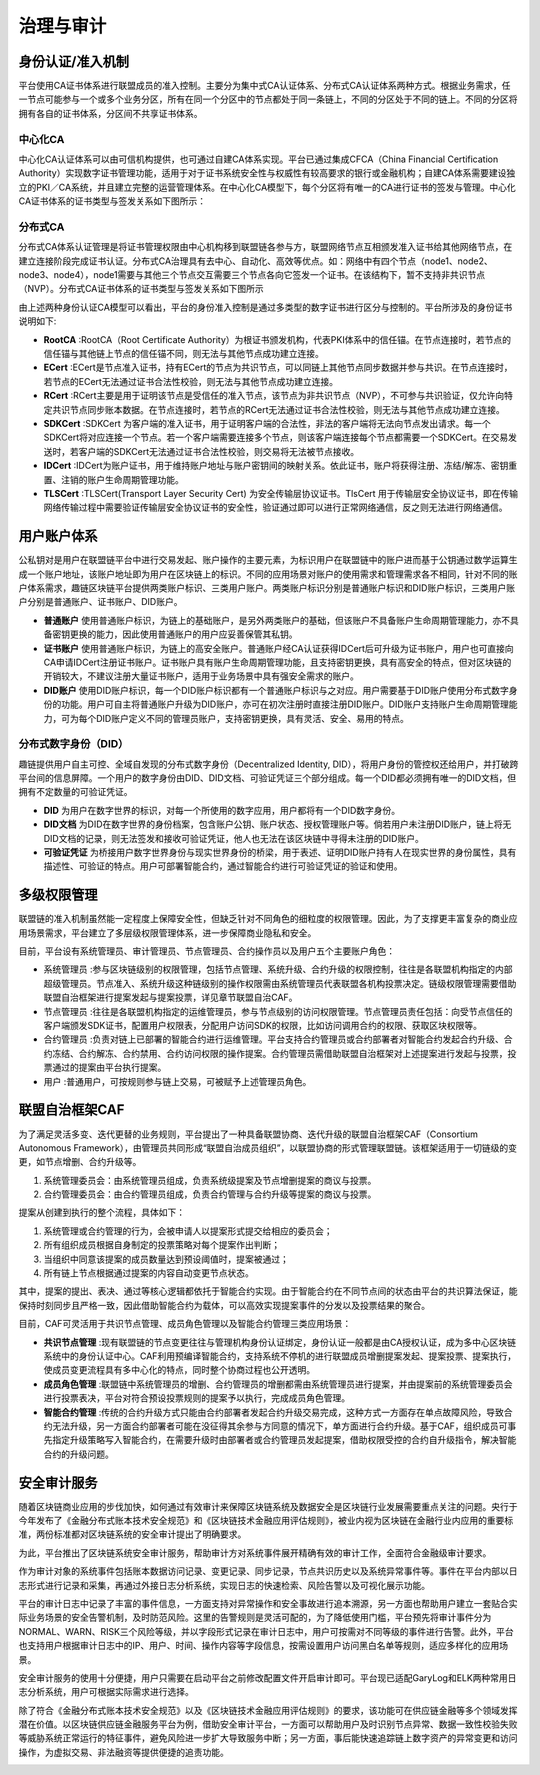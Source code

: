 治理与审计
==========================================================================================

身份认证/准入机制
---------------------------------------------------------------------------------------------------------

平台使用CA证书体系进行联盟成员的准入控制。主要分为集中式CA认证体系、分布式CA认证体系两种方式。根据业务需求，任一节点可能参与一个或多个业务分区，所有在同一个分区中的节点都处于同一条链上，不同的分区处于不同的链上。不同的分区将拥有各自的证书体系，分区间不共享证书体系。

中心化CA
^^^^^^^^^^^^^^^^^^^^^^^^^^^^^^^^^^^^^^^^^^^^^^^^^^^^^^^^^^^^^^^^^^^^^^^^^^^^^^^^^^^^^^^^^^^^^^^^

中心化CA认证体系可以由可信机构提供，也可通过自建CA体系实现。平台已通过集成CFCA（China Financial Certification Authority）实现数字证书管理功能，适用于对于证书系统安全性与权威性有较高要求的银行或金融机构；自建CA体系需要建设独立的PKI／CA系统，并且建立完整的运营管理体系。在中心化CA模型下，每个分区将有唯一的CA进行证书的签发与管理。中心化CA证书体系的证书类型与签发关系如下图所示：

|image0|

分布式CA
^^^^^^^^^^^^^^^^^^^^^^^^^^^^^^^^^^^^^^^^^^^^^^^^^^^^^^^^^^^^^^^^^^^^^^^^^^^^^^^^^^^^^^^^

分布式CA体系认证管理是将证书管理权限由中心机构移到联盟链各参与方，联盟网络节点互相颁发准入证书给其他网络节点，在建立连接阶段完成证书认证。分布式CA治理具有去中心、自动化、高效等优点。如：网络中有四个节点（node1、node2、node3、node4），node1需要与其他三个节点交互需要三个节点各向它签发一个证书。在该结构下，暂不支持非共识节点（NVP）。分布式CA证书体系的证书类型与签发关系如下图所示

|image1|

由上述两种身份认证CA模型可以看出，平台的身份准入控制是通过多类型的数字证书进行区分与控制的。平台所涉及的身份证书说明如下:

- **RootCA** :RootCA（Root Certificate Authority）为根证书颁发机构，代表PKI体系中的信任锚。在节点连接时，若节点的信任锚与其他链上节点的信任锚不同，则无法与其他节点成功建立连接。
- **ECert** :ECert是节点准入证书，持有ECert的节点为共识节点，可以同链上其他节点同步数据并参与共识。在节点连接时，若节点的ECert无法通过证书合法性校验，则无法与其他节点成功建立连接。
- **RCert** :RCert主要是用于证明该节点是受信任的准入节点，该节点为非共识节点（NVP），不可参与共识验证，仅允许向特定共识节点同步账本数据。在节点连接时，若节点的RCert无法通过证书合法性校验，则无法与其他节点成功建立连接。
- **SDKCert** :SDKCert 为客户端的准入证书，用于证明客户端的合法性，非法的客户端将无法向节点发出请求。每一个SDKCert将对应连接一个节点。若一个客户端需要连接多个节点，则该客户端连接每个节点都需要一个SDKCert。在交易发送时，若客户端的SDKCert无法通过证书合法性校验，则交易将无法被节点接收。
- **IDCert** :IDCert为账户证书，用于维持账户地址与账户密钥间的映射关系。依此证书，账户将获得注册、冻结/解冻、密钥重置、注销的账户生命周期管理功能。
- **TLSCert** :TLSCert(Transport Layer Security Cert) 为安全传输层协议证书。TlsCert 用于传输层安全协议证书，即在传输网络传输过程中需要验证传输层安全协议证书的安全性，验证通过即可以进行正常网络通信，反之则无法进行网络通信。

用户账户体系
--------------------------------------------------------------------------------------------------

公私钥对是用户在联盟链平台中进行交易发起、账户操作的主要元素，为标识用户在联盟链中的账户进而基于公钥通过数学运算生成一个账户地址，该账户地址即为用户在区块链上的标识。不同的应用场景对账户的使用需求和管理需求各不相同，针对不同的账户体系需求，趣链区块链平台提供两类账户标识、三类用户账户。两类账户标识分别是普通账户标识和DID账户标识，三类用户账户分别是普通账户、证书账户、DID账户。

- **普通账户** 使用普通账户标识，为链上的基础账户，是另外两类账户的基础，但该账户不具备账户生命周期管理能力，亦不具备密钥更换的能力，因此使用普通账户的用户应妥善保管其私钥。
- **证书账户** 使用普通账户标识，为链上的高安全账户。普通账户经CA认证获得IDCert后可升级为证书账户，用户也可直接向CA申请IDCert注册证书账户。证书账户具有账户生命周期管理功能，且支持密钥更换，具有高安全的特点，但对区块链的开销较大，不建议注册大量证书账户，适用于业务场景中具有强安全需求的账户。
- **DID账户** 使用DID账户标识，每一个DID账户标识都有一个普通账户标识与之对应。用户需要基于DID账户使用分布式数字身份的功能。用户可自主将普通账户升级为DID账户，亦可在初次注册时直接注册DID账户。DID账户支持账户生命周期管理能力，可为每个DID账户定义不同的管理员账户，支持密钥更换，具有灵活、安全、易用的特点。

分布式数字身份（DID）
^^^^^^^^^^^^^^^^^^^^^^^^^^^^^^^^^^^^^^^^^^^^^^^^^^^^^^^^^^^^^^^^^^^^^^^^^^^^^^^^^^^^^^^^^^^^^^^^^^

趣链提供用户自主可控、全域自发现的分布式数字身份（Decentralized Identity, DID），将用户身份的管控权还给用户，并打破跨平台间的信息屏障。一个用户的数字身份由DID、DID文档、可验证凭证三个部分组成。每一个DID都必须拥有唯一的DID文档，但拥有不定数量的可验证凭证。

- **DID** 为用户在数字世界的标识，对每一个所使用的数字应用，用户都将有一个DID数字身份。
- **DID文档** 为DID在数字世界的身份档案，包含账户公钥、账户状态、授权管理账户等。倘若用户未注册DID账户，链上将无DID文档的记录，则无法签发和接收可验证凭证，他人也无法在该区块链中寻得未注册的DID账户。
- **可验证凭证** 为桥接用户数字世界身份与现实世界身份的桥梁，用于表述、证明DID账户持有人在现实世界的身份属性，具有描述性、可验证的特点。用户可部署智能合约，通过智能合约进行可验证凭证的验证和使用。

|image5|

多级权限管理
---------------------------------------------------------------------------------------------------

联盟链的准入机制虽然能一定程度上保障安全性，但缺乏针对不同角色的细粒度的权限管理。因此，为了支撑更丰富复杂的商业应用场景需求，平台建立了多层级权限管理体系，进一步保障商业隐私和安全。

目前，平台设有系统管理员、审计管理员、节点管理员、合约操作员以及用户五个主要账户角色：

- 系统管理员 :参与区块链级别的权限管理，包括节点管理、系统升级、合约升级的权限控制，往往是各联盟机构指定的内部超级管理员。节点准入、系统升级这种链级别的操作权限需由系统管理员代表联盟各机构投票决定。链级权限管理需要借助联盟自治框架进行提案发起与提案投票，详见章节联盟自治CAF。
- 节点管理员 :往往是各联盟机构指定的运维管理员，参与节点级别的访问权限管理。节点管理员责任包括：向受节点信任的客户端颁发SDK证书，配置用户权限表，分配用户访问SDK的权限，比如访问调用合约的权限、获取区块权限等。
- 合约管理员 :负责对链上已部署的智能合约进行运维管理。平台支持合约管理员或合约部署者对智能合约发起合约升级、合约冻结、合约解冻、合约禁用、合约访问权限的操作提案。合约管理员需借助联盟自治框架对上述提案进行发起与投票，投票通过的提案由平台执行提案。
- 用户 :普通用户，可按规则参与链上交易，可被赋予上述管理员角色。

联盟自治框架CAF
------------------------------------------------------------------------------------------------------

为了满足灵活多变、迭代更替的业务规则，平台提出了一种具备联盟协商、迭代升级的联盟自治框架CAF（Consortium Autonomous Framework），由管理员共同形成“联盟自治成员组织”，以联盟协商的形式管理联盟链。该框架适用于一切链级的变更，如节点增删、合约升级等。

1. 系统管理委员会：由系统管理员组成，负责系统级提案及节点增删提案的商议与投票。
2. 合约管理委员会：由合约管理员组成，负责合约管理与合约升级等提案的商议与投票。

|image2|

提案从创建到执行的整个流程，具体如下：

1. 系统管理或合约管理的行为，会被申请人以提案形式提交给相应的委员会；
2. 所有组织成员根据自身制定的投票策略对每个提案作出判断；
3. 当组织中同意该提案的成员数量达到预设阈值时，提案被通过；
4. 所有链上节点根据通过提案的内容自动变更节点状态。

其中，提案的提出、表决、通过等核心逻辑都依托于智能合约实现。由于智能合约在不同节点间的状态由平台的共识算法保证，能保持时刻同步且严格一致，因此借助智能合约为载体，可以高效实现提案事件的分发以及投票结果的聚合。

目前，CAF可灵活用于共识节点管理、成员角色管理以及智能合约管理三类应用场景：

- **共识节点管理** :现有联盟链的节点变更往往与管理机构身份认证绑定，身份认证一般都是由CA授权认证，成为多中心区块链系统中的身份认证中心。CAF利用预编译智能合约，支持系统不停机的进行联盟成员增删提案发起、提案投票、提案执行，使成员变更流程具有多中心化的特点，同时整个协商过程也公开透明。
- **成员角色管理** :联盟链中系统管理员的增删、合约管理员的增删都需由系统管理员进行提案，并由提案前的系统管理委员会进行投票表决，平台对符合预设投票规则的提案予以执行，完成成员角色管理。
- **智能合约管理** :传统的合约升级方式只能由合约部署者发起合约升级交易完成，这种方式一方面存在单点故障风险，导致合约无法升级，另一方面合约部署者可能在没征得其余参与方同意的情况下，单方面进行合约升级。基于CAF，组织成员可事先指定升级策略写入智能合约，在需要升级时由部署者或合约管理员发起提案，借助权限受控的合约自升级指令，解决智能合约的升级问题。

安全审计服务
---------------------------------------------------------------------------------------------------

随着区块链商业应用的步伐加快，如何通过有效审计来保障区块链系统及数据安全是区块链行业发展需要重点关注的问题。央行于今年发布了《金融分布式账本技术安全规范》和《区块链技术金融应用评估规则》，被业内视为区块链在金融行业内应用的重要标准，两份标准都对区块链系统的安全审计提出了明确要求。

为此，平台推出了区块链系统安全审计服务，帮助审计方对系统事件展开精确有效的审计工作，全面符合金融级审计要求。

作为审计对象的系统事件包括账本数据访问记录、变更记录、同步记录，节点共识历史以及系统异常事件等。事件在平台内部以日志形式进行记录和采集，再通过外接日志分析系统，实现日志的快速检索、风险告警以及可视化展示功能。

|image3|

平台的审计日志中记录了丰富的事件信息，一方面支持对异常操作和安全事故进行追本溯源，另一方面也帮助用户建立一套贴合实际业务场景的安全告警机制，及时防范风险。这里的告警规则是灵活可配的，为了降低使用门槛，平台预先将审计事件分为NORMAL、WARN、RISK三个风险等级，并以字段形式记录在审计日志中，用户可按需对不同等级的事件进行告警。此外，平台也支持用户根据审计日志中的IP、用户、时间、操作内容等字段信息，按需设置用户访问黑白名单等规则，适应多样化的应用场景。

安全审计服务的使用十分便捷，用户只需要在启动平台之前修改配置文件开启审计即可。平台现已适配GaryLog和ELK两种常用日志分析系统，用户可根据实际需求进行选择。

除了符合《金融分布式账本技术安全规范》以及《区块链技术金融应用评估规则》的要求，该功能可在供应链金融等多个领域发挥潜在价值。以区块链供应链金融服务平台为例，借助安全审计平台，一方面可以帮助用户及时识别节点异常、数据一致性校验失败等威胁系统正常运行的特征事件，避免风险进一步扩大导致服务中断；另一方面，事后能快速追踪链上数字资产的异常变更和访问操作，为虚拟交易、非法融资等提供便捷的追责功能。

|image4|

.. |image0| image:: ../../images/Cert1.png
.. |image1| image:: ../../images/Cert2.png
.. |image2| image:: ../../images/safe1.png
.. |image3| image:: ../../images/save2.png
.. |image4| image:: ../../images/governonce1.png
.. |image5| image:: ../../images/DID1.png
